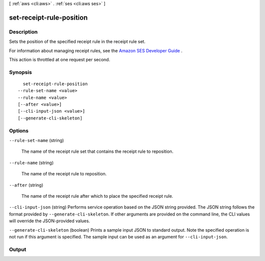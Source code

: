 [ :ref:`aws <cli:aws>` . :ref:`ses <cli:aws ses>` ]

.. _cli:aws ses set-receipt-rule-position:


*************************
set-receipt-rule-position
*************************



===========
Description
===========



Sets the position of the specified receipt rule in the receipt rule set.

 

For information about managing receipt rules, see the `Amazon SES Developer Guide`_ .

 

This action is throttled at one request per second.



========
Synopsis
========

::

    set-receipt-rule-position
  --rule-set-name <value>
  --rule-name <value>
  [--after <value>]
  [--cli-input-json <value>]
  [--generate-cli-skeleton]




=======
Options
=======

``--rule-set-name`` (string)


  The name of the receipt rule set that contains the receipt rule to reposition.

  

``--rule-name`` (string)


  The name of the receipt rule to reposition.

  

``--after`` (string)


  The name of the receipt rule after which to place the specified receipt rule.

  

``--cli-input-json`` (string)
Performs service operation based on the JSON string provided. The JSON string follows the format provided by ``--generate-cli-skeleton``. If other arguments are provided on the command line, the CLI values will override the JSON-provided values.

``--generate-cli-skeleton`` (boolean)
Prints a sample input JSON to standard output. Note the specified operation is not run if this argument is specified. The sample input can be used as an argument for ``--cli-input-json``.



======
Output
======



.. _Amazon SES Developer Guide: http://docs.aws.amazon.com/ses/latest/DeveloperGuide/receiving-email-managing-receipt-rules.html
